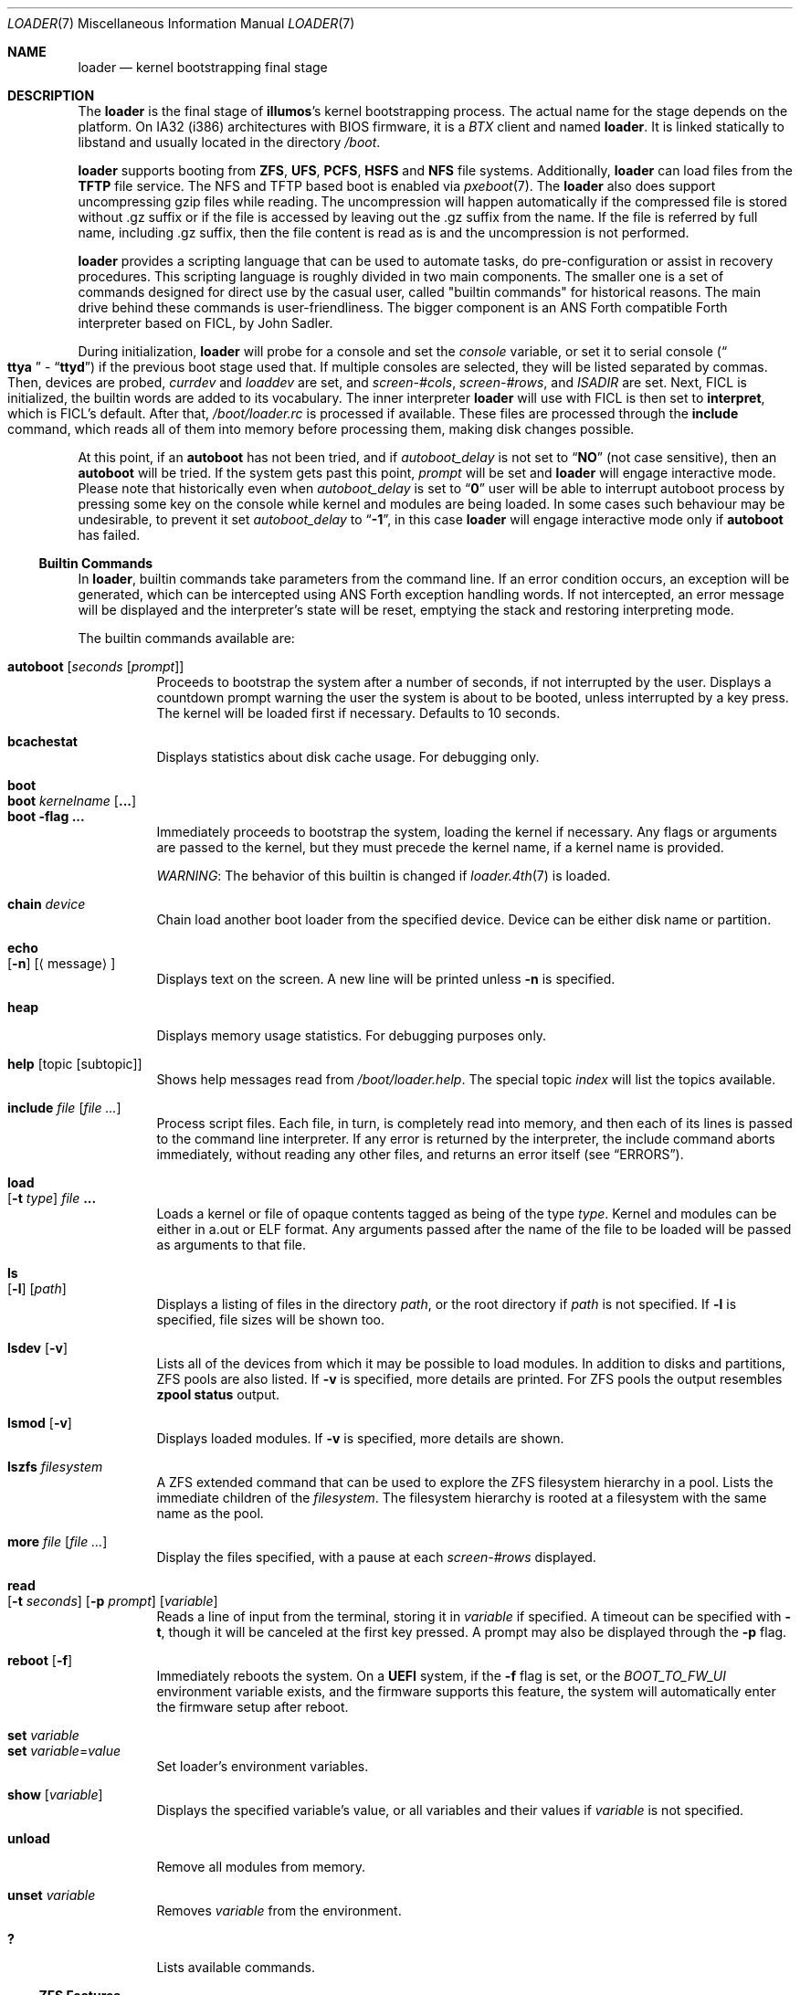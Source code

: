 .\" Copyright (c) 1999 Daniel C. Sobral
.\" Copyright 2019 OmniOS Community Edition (OmniOSce) Association.
.\" All rights reserved.
.\"
.\" Redistribution and use in source and binary forms, with or without
.\" modification, are permitted provided that the following conditions
.\" are met:
.\" 1. Redistributions of source code must retain the above copyright
.\"    notice, this list of conditions and the following disclaimer.
.\" 2. Redistributions in binary form must reproduce the above copyright
.\"    notice, this list of conditions and the following disclaimer in the
.\"    documentation and/or other materials provided with the distribution.
.\"
.\" THIS SOFTWARE IS PROVIDED BY THE AUTHOR AND CONTRIBUTORS ``AS IS'' AND
.\" ANY EXPRESS OR IMPLIED WARRANTIES, INCLUDING, BUT NOT LIMITED TO, THE
.\" IMPLIED WARRANTIES OF MERCHANTABILITY AND FITNESS FOR A PARTICULAR PURPOSE
.\" ARE DISCLAIMED.  IN NO EVENT SHALL THE AUTHOR OR CONTRIBUTORS BE LIABLE
.\" FOR ANY DIRECT, INDIRECT, INCIDENTAL, SPECIAL, EXEMPLARY, OR CONSEQUENTIAL
.\" DAMAGES (INCLUDING, BUT NOT LIMITED TO, PROCUREMENT OF SUBSTITUTE GOODS
.\" OR SERVICES; LOSS OF USE, DATA, OR PROFITS; OR BUSINESS INTERRUPTION)
.\" HOWEVER CAUSED AND ON ANY THEORY OF LIABILITY, WHETHER IN CONTRACT, STRICT
.\" LIABILITY, OR TORT (INCLUDING NEGLIGENCE OR OTHERWISE) ARISING IN ANY WAY
.\" OUT OF THE USE OF THIS SOFTWARE, EVEN IF ADVISED OF THE POSSIBILITY OF
.\" SUCH DAMAGE.
.\"
.Dd March 01, 2023
.Dt LOADER 7
.Os
.Sh NAME
.Nm loader
.Nd kernel bootstrapping final stage
.Sh DESCRIPTION
The
.Nm
is the final stage of
.Nm illumos Ns 's
kernel bootstrapping process.
The actual name for the stage depends on the platform.
On IA32 (i386) architectures with BIOS firmware, it is a
.Pa BTX
client and named
.Nm loader .
It is linked statically to libstand and usually located in the directory
.Pa /boot .
.Pp
.Nm
supports booting from
.Cm ZFS ,
.Cm UFS ,
.Cm PCFS ,
.Cm HSFS
and
.Cm NFS
file systems.
Additionally,
.Nm
can load files from the
.Cm TFTP
file service.
The NFS and TFTP based boot is enabled via
.Xr pxeboot 7 .
The
.Nm
also does support uncompressing gzip files while reading.
The uncompression will happen automatically if the compressed file is stored
without .gz suffix or if the file is accessed by leaving out the .gz suffix from
the name.
If the file is referred by full name, including .gz suffix, then the file
content is read as is and the uncompression is not performed.
.Pp
.Nm
provides a scripting language that can be used to
automate tasks, do pre-configuration or assist in recovery
procedures.
This scripting language is roughly divided in
two main components.
The smaller one is a set of commands
designed for direct use by the casual user, called "builtin
commands" for historical reasons.
The main drive behind these commands is user-friendliness.
The bigger component is an
.Tn ANS
Forth compatible Forth interpreter based on FICL, by
.An John Sadler .
.Pp
During initialization,
.Nm
will probe for a console and set the
.Va console
variable, or set it to serial console
.Pq Do Li ttya Dc - Dq Li ttyd
if the previous boot stage used that.
If multiple consoles are selected, they will be listed separated by commas.
Then, devices are probed,
.Va currdev
and
.Va loaddev
are set, and
.Va screen-#cols ,
.Va screen-#rows ,
and
.Va ISADIR
are set.
Next,
.Tn FICL
is initialized, the builtin words are added to its vocabulary.
The inner interpreter
.Nm
will use with
.Tn FICL
is then set to
.Ic interpret ,
which is
.Tn FICL Ns 's
default.
After that,
.Pa /boot/loader.rc
is processed if available.
These files are processed through the
.Ic include
command, which reads all of them into memory before processing them,
making disk changes possible.
.Pp
At this point, if an
.Ic autoboot
has not been tried, and if
.Va autoboot_delay
is not set to
.Dq Li NO
(not case sensitive), then an
.Ic autoboot
will be tried.
If the system gets past this point,
.Va prompt
will be set and
.Nm
will engage interactive mode.
Please note that historically even when
.Va autoboot_delay
is set to
.Dq Li 0
user will be able to interrupt autoboot process by pressing some key
on the console while kernel and modules are being loaded.
In some
cases such behaviour may be undesirable, to prevent it set
.Va autoboot_delay
to
.Dq Li -1 ,
in this case
.Nm
will engage interactive mode only if
.Ic autoboot
has failed.
.Ss Builtin Commands
In
.Nm ,
builtin commands take parameters from the command line.
If an error condition occurs, an exception will be generated,
which can be intercepted using
.Tn ANS
Forth exception handling
words.
If not intercepted, an error message will be displayed and
the interpreter's state will be reset, emptying the stack and restoring
interpreting mode.
.Pp
The builtin commands available are:
.Pp
.Bl -tag -width Ds -compact
.It Ic autoboot Op Ar seconds Op Ar prompt
Proceeds to bootstrap the system after a number of seconds, if not
interrupted by the user.
Displays a countdown prompt
warning the user the system is about to be booted,
unless interrupted by a key press.
The kernel will be loaded first if necessary.
Defaults to 10 seconds.
.Pp
.It Ic bcachestat
Displays statistics about disk cache usage.
For debugging only.
.Pp
.It Ic boot
.It Ic boot Ar kernelname Op Cm ...
.It Ic boot Fl flag Cm ...
Immediately proceeds to bootstrap the system, loading the kernel
if necessary.
Any flags or arguments are passed to the kernel, but they
must precede the kernel name, if a kernel name is provided.
.Pp
.Em WARNING :
The behavior of this builtin is changed if
.Xr loader.4th 7
is loaded.
.Pp
.It Ic chain Ar device
Chain load another boot loader from the specified device.
Device can be either disk name or partition.
.Pp
.It Ic echo Xo
.Op Fl n
.Op Aq message
.Xc
Displays text on the screen.
A new line will be printed unless
.Fl n
is specified.
.Pp
.It Ic heap
Displays memory usage statistics.
For debugging purposes only.
.Pp
.It Ic help Op topic Op subtopic
Shows help messages read from
.Pa /boot/loader.help .
The special topic
.Em index
will list the topics available.
.Pp
.It Ic include Ar file Op Ar
Process script files.
Each file, in turn, is completely read into memory,
and then each of its lines is passed to the command line interpreter.
If any error is returned by the interpreter, the include
command aborts immediately, without reading any other files, and
returns an error itself (see
.Sx ERRORS ) .
.Pp
.It Ic load Xo
.Op Fl t Ar type
.Ar file Cm ...
.Xc
Loads a kernel or file of opaque contents tagged as being of the type
.Ar type .
Kernel and modules can be either in a.out or ELF format.
Any arguments passed after the name of the file to be loaded
will be passed as arguments to that file.
.Pp
.It Ic ls Xo
.Op Fl l
.Op Ar path
.Xc
Displays a listing of files in the directory
.Ar path ,
or the root directory if
.Ar path
is not specified.
If
.Fl l
is specified, file sizes will be shown too.
.Pp
.It Ic lsdev Op Fl v
Lists all of the devices from which it may be possible to load modules.
In addition to disks and partitions, ZFS pools are also listed.
If
.Fl v
is specified, more details are printed.
For ZFS pools the output resembles
.Nm zpool Cm status
output.
.Pp
.It Ic lsmod Op Fl v
Displays loaded modules.
If
.Fl v
is specified, more details are shown.
.Pp
.It Ic lszfs Ar filesystem
A ZFS extended command that can be used to explore the ZFS filesystem
hierarchy in a pool.
Lists the immediate children of the
.Ar filesystem .
The filesystem hierarchy is rooted at a filesystem with the same name
as the pool.
.Pp
.It Ic more Ar file Op Ar
Display the files specified, with a pause at each
.Va screen-#rows
displayed.
.Pp
.It Ic read Xo
.Op Fl t Ar seconds
.Op Fl p Ar prompt
.Op Va variable
.Xc
Reads a line of input from the terminal, storing it in
.Va variable
if specified.
A timeout can be specified with
.Fl t ,
though it will be canceled at the first key pressed.
A prompt may also be displayed through the
.Fl p
flag.
.Pp
.It Ic reboot Op Fl f
Immediately reboots the system.
On a
.Sy UEFI
system, if the
.Fl f
flag is set, or the
.Va BOOT_TO_FW_UI
environment variable exists, and the firmware supports this feature,
the system will automatically enter the firmware setup after reboot.
.Pp
.It Ic set Ar variable
.It Ic set Ar variable Ns = Ns Ar value
Set loader's environment variables.
.Pp
.It Ic show Op Va variable
Displays the specified variable's value, or all variables and their
values if
.Va variable
is not specified.
.Pp
.It Ic unload
Remove all modules from memory.
.Pp
.It Ic unset Va variable
Removes
.Va variable
from the environment.
.Pp
.It Ic \&?
Lists available commands.
.El
.Ss ZFS Features
.Nm
supports the following format for specifying ZFS filesystems which
can be used wherever
.Nm
refers to a device specification:
.Pp
.Ar zfs:pool/filesystem:
.Pp
where
.Pa pool/filesystem
is a ZFS filesystem name as described in
.Xr zfs 8 .
.Ss Builtin Environment Variables
The
.Nm
has actually two different kinds of
.Sq environment
variables.
There are ANS Forth's
.Em environmental queries ,
and a separate space of environment variables used by builtins, which
are not directly available to Forth words.
It is the latter type that this section covers.
.Pp
Environment variables can be set and unset through the
.Ic set
and
.Ic unset
builtins, and can have their values interactively examined through the
use of the
.Ic show
builtin.
Their values can also be accessed as described in
.Sx BUILTIN PARSER .
.Pp
Notice that these environment variables are not inherited by any shell
after the system has been booted.
.Pp
A few variables are set automatically by
.Nm .
Others can affect the behavior of either
.Nm
or the kernel at boot.
Some options may require a value,
while others define behavior just by being set.
Both types of builtin variables are described below.
.Bl -tag -width bootfile
.It Va autoboot_delay
Number of seconds
.Ic autoboot
will wait before booting.
If this variable is not defined,
.Ic autoboot
will default to 10 seconds.
.Pp
If set to
.Dq Li NO ,
no
.Ic autoboot
will be automatically attempted after processing
.Pa /boot/loader.rc ,
though explicit
.Ic autoboot Ns 's
will be processed normally, defaulting to 10 seconds delay.
.Pp
If set to
.Dq Li 0 ,
no delay will be inserted, but user still will be able to interrupt
.Ic autoboot
process and escape into the interactive mode by pressing some key
on the console while kernel and
modules are being loaded.
.Pp
If set to
.Dq Li -1 ,
no delay will be inserted and
.Nm
will engage interactive mode only if
.Ic autoboot
has failed for some reason.
.It Va boot_ask
Will set
.Xr kernel 8
.Fl a
option.
.It Va boot_debug
Will set
.Xr kernel 8
.Fl d
option.
.It Va boot_kmdb
Will set
.Xr kernel 8
.Fl k
option.
.It Va boot_reconfigure
Will set
.Xr kernel 8
.Fl r
option.
.It Va boot_single
Will set
.Xr kernel 8
.Fl s
option.
.It Va boot_verbose
Will set
.Xr kernel 8
.Fl v
option.
.It Va boot-args
Will set custom arguments for the kernel.
If set in
.Nm
configuration, the
.Nm
startup will parse the
.Va boot-args
value to set boot prefixed variables listed above, any unrecognized options
are added to kernel command line verbatim.
.It Va bootfile
The name of the kernel.
.It Va console
Defines the current console or consoles.
Multiple consoles may be specified.
In that case, the first listed console will become the default console for
the
.Xr kernel 8 .
.It Va currdev
Selects the default device.
Syntax for devices is odd.
.It Va interpret
Has the value
.Dq Li ok
if the Forth's current state is interpreting.
.It Va screen-#rows
Define the number of lines on the screen, to be used by the pager.
.It Va module_path
Sets the list of directories which will be searched for modules
named in a load command or implicitly required by a dependency.
The default value for this variable is
.Dq Li /platform/i86pc/${ISADIR}
.It Va prompt
Value of
.Nm Ns 's
prompt.
Defaults to
.Dq Li "${interpret}" .
If variable
.Va prompt
is unset, the default prompt is
.Ql > .
.It Va os_console
If set, the value is used to set
.Xr kernel 8
.Va console
property.
.El
.Pp
Other variables are used for loader or to set kernel properties or for
informational purposes.
.Ss Builtin Parser
When a builtin command is executed, the rest of the line is taken
by it as arguments, and it is processed by a special parser which
is not used for regular Forth commands.
.Pp
This special parser applies the following rules to the parsed text:
.Bl -enum
.It
All backslash characters are preprocessed.
.Bl -bullet
.It
\eb , \ef , \er , \en and \et are processed as in C.
.It
\es is converted to a space.
.It
\ev is converted to
.Tn ASCII
11.
.It
\ez is just skipped.
Useful for things like
.Dq \e0xf\ez\e0xf .
.It
\e0xN and \e0xNN are replaced by the hex N or NN.
.It
\eNNN is replaced by the octal NNN
.Tn ASCII
character.
.It
\e" , \e' and \e$ will escape these characters, preventing them from
receiving special treatment in Step 2, described below.
.It
\e\e will be replaced with a single \e .
.It
In any other occurrence, backslash will just be removed.
.El
.It
Every string between non-escaped quotes or double-quotes will be treated
as a single word for the purposes of the remaining steps.
.It
Replace any
.Li $VARIABLE
or
.Li ${VARIABLE}
with the value of the environment variable
.Va VARIABLE .
.It
Space-delimited arguments are passed to the called builtin command.
Spaces can also be escaped through the use of \e\e .
.El
.Pp
An exception to this parsing rule exists, and is described in
.Sx Builtins And FORTH .
.Ss Builtins And FORTH
All builtin words are state-smart, immediate words.
If interpreted, they behave exactly as described previously.
If they are compiled, though,
they extract their arguments from the stack instead of the command line.
.Pp
If compiled, the builtin words expect to find, at execution time, the
following parameters on the stack:
.D1 Ar addrN lenN ... addr2 len2 addr1 len1 N
where
.Ar addrX lenX
are strings which will compose the command line that will be parsed
into the builtin's arguments.
Internally, these strings are concatenated in from 1 to N,
with a space put between each one.
.Pp
If no arguments are passed, a 0
.Em must
be passed, even if the builtin accepts no arguments.
.Pp
While this behavior has benefits, it has its trade-offs.
If the execution token of a builtin is acquired (through
.Ic '
or
.Ic ['] ) ,
and then passed to
.Ic catch
or
.Ic execute ,
the builtin behavior will depend on the system state
.Bf Em
at the time
.Ic catch
or
.Ic execute
is processed!
.Ef
This is particularly annoying for programs that want or need to
handle exceptions.
In this case, the use of a proxy is recommended.
For example:
.Dl : (boot) boot ;
.Ss FICL
.Tn FICL
is a Forth interpreter written in C, in the form of a forth
virtual machine library that can be called by C functions and vice
versa.
.Pp
In
.Nm ,
each line read interactively is then fed to
.Tn FICL ,
which may call
.Nm
back to execute the builtin words.
The builtin
.Ic include
will also feed
.Tn FICL ,
one line at a time.
.Pp
The words available to
.Tn FICL
can be classified into four groups.
The
.Tn ANS
Forth standard words, extra
.Tn FICL
words, extra
.Fx
words, and the builtin commands;
the latter were already described.
The
.Tn ANS
Forth standard words are listed in the
.Sx STANDARDS
section.
The words falling in the two other groups are described in the
following subsections.
.Ss FICL Extra Words
.Bl -tag -width wid-set-super
.It Ic .env
.It Ic .ver
.It Ic -roll
.It Ic 2constant
.It Ic >name
.It Ic body>
.It Ic compare
This is the STRING word set's
.Ic compare .
.It Ic compile-only
.It Ic endif
.It Ic forget-wid
.It Ic parse-word
.It Ic sliteral
This is the STRING word set's
.Ic sliteral .
.It Ic wid-set-super
.It Ic w@
.It Ic w!
.It Ic x.
.It Ic empty
.It Ic cell-
.It Ic -rot
.El
.Ss Loader Extra Words
.Bl -tag -width XXXXXXXX
.It Ic \&$ Pq --
Evaluates the remainder of the input buffer, after having printed it first.
.It Ic \&% Pq --
Evaluates the remainder of the input buffer under a
.Ic catch
exception guard.
.It Ic .#
Works like
.Ic \&.
but without outputting a trailing space.
.It Ic fclose Pq Ar fd --
Closes a file.
.It Ic fkey Pq Ar fd -- char
Reads a single character from a file.
.It Ic fload Pq Ar fd --
Processes a file
.Em fd .
.It Ic fopen Pq Ar addr len mode Li -- Ar fd
Opens a file.
Returns a file descriptor, or \-1 in case of failure.
The
.Ar mode
parameter selects whether the file is to be opened for read access, write
access, or both.
The constants
.Dv O_RDONLY , O_WRONLY ,
and
.Dv O_RDWR
are defined in
.Pa /boot/forth/support.4th ,
indicating read only, write only, and read-write access, respectively.
.It Xo
.Ic fread
.Pq Ar fd addr len -- len'
.Xc
Tries to read
.Em len
bytes from file
.Em fd
into buffer
.Em addr .
Returns the actual number of bytes read, or -1 in case of error or end of
file.
.It Ic heap? Pq -- Ar cells
Return the space remaining in the dictionary heap, in cells.
This is not related to the heap used by dynamic memory allocation words.
.It Ic inb Pq Ar port -- char
Reads a byte from a port.
.It Ic isvirtualized? Pq -- Ar addr len flag | Ar flag
Returns
.Ic true
and string with virtualization engine name or
.Ic false .
.It Ic key Pq -- Ar char
Reads a single character from the console.
.It Ic key? Pq -- Ar flag
Returns
.Ic true
if there is a character available to be read from the console.
.It Ic ms Pq Ar u --
Waits
.Em u
microseconds.
.It Ic outb Pq Ar port char --
Writes a byte to a port.
.It Ic seconds Pq -- Ar u
Returns the number of seconds since midnight.
.It Ic tib> Pq -- Ar addr len
Returns the remainder of the input buffer as a string on the stack.
.El
.Ss Loader Extra Framebuffer Words
.Bl -tag -width XXXXXXXX
.It Ic fb-bezier Pq Ar x1 y1 x2 y2 x3 y3 width --
Draws a quadratic Bezier curve in the current foreground color using the
three provided points and specified line with.
.It Ic fb-drawrect Pq Ar x1 y1 x2 y2 fill --
Draws a rectangle to the screen with the top left at
.Em (x1,y1)
and the bottom right at
.Em (x2,y2)
, using the current foreground color.
If
.Em fill
is
.Ic true
then the rectangle will be filled in.
.It Ic fb-line Pq Ar x1 y1 x2 y2 width --
Draws a line from
.Em (x1,y1)
to
.Em (x2,y2)
in the current foreground color and with the specified width.
.It Ic fb-putimage Pq Ar flags x1 y1 x2 y2 addr len -- flag
Outputs an image to the screen.
Returns
.Ic true
if the image was able to be written and
.Ic false
otherwise.
Only truecolor PNG images are supported and the path to the file
must be provided through the
.Em addr
and
.Em len
arguments on the stack.
The image will be displayed in the rectangular screen region with the top left
at
.Em (x1,y1)
and the bottom right at
.Em (x2,y2)
.
.Pp
Either
.Em x2
or
.Em y2
can be set to "0" which causes it to be calculated to maintain the aspect
ratio of the image.
If both are "0" then the native resolution of the image will be used.
.Pp
If
.Em x1
is "0", then the image will be placed as far over to the right of the
screen as possible.
Similarly, if
.Em y1
is "0", then the image will be placed as far down the screen as possible.
.Pp
Flags is a bitfield; the following bits are defined:
.Bl -tag -width XXXXX -offset indent
.It 1
Draw a single pixel border around the image in the current foreground color.
.It 2
Do not scroll the image with the rest of the screen.
.It 128
Output diagnostic information (for debugging).
.El
.It Ic fb-setpixel Pq Ar x y --
Colors the pixel at
.Em (x,y)
with the current foreground color.
.It Ic term-drawrect Pq Ar x1 y1 x2 y2 --
Draws a rectangle with rounded corners using terminal coordinates and the
current foreground color.
.El
.Ss Loader Defined Environmental Queries
.Bl -tag -width Ds
.It arch-i386
.Ic TRUE
if the architecture is IA32.
.It loader_version
.Nm
version.
.El
.Ss Errors
The following values are thrown by
.Nm :
.Bl -tag -width XXXXX -offset indent
.It 100
Any type of error in the processing of a builtin.
.It -1
.Ic Abort
executed.
.It -2
.Ic Abort"
executed.
.It -56
.Ic Quit
executed.
.It -256
Out of interpreting text.
.It -257
Need more text to succeed -- will finish on next run.
.It -258
.Ic Bye
executed.
.It -259
Unspecified error.
.El
.Sh FILES
.Bl -tag -width /boot/defaults/loader.conf -compact
.It Pa /boot/defaults/loader.conf
.It Pa /boot/conf.d/*
.It Pa /boot/loader.conf
.It Pa /boot/loader.conf.local
.Nm
configuration files, as described in
.Xr loader.conf 5 .
.It Pa /boot/loader.help
Loaded by
.Ic help .
Contains the help messages.
.It Pa /boot/loader.rc
.Nm
bootstrapping script.
.It Pa /boot/forth/loader.4th
Extra builtin-like words.
.It Pa /boot/forth/support.4th
.Pa loader.conf
processing words.
.It Pa /boot/loader
.Nm
itself.
.El
.Sh EXAMPLES
Boot in single user mode:
.Pp
.Dl boot -s
.Pp
Load the kernel, a boot_archive, and then autoboot in five seconds.
Notice that a kernel must be loaded before any other
.Ic load
command is attempted.
.Bd -literal -offset indent
load /platform/i86pc/kernel/amd64/unix
load -t rootfs /platform/i86pc/amd64/boot_archive
autoboot 5
.Ed
.Pp
Set the default device used for loading a kernel from a ZFS filesystem:
.Bd -literal -offset indent
set currdev=zfs:rpool/ROOT/knowngood:
.Ed
.Sh NOTES
Although setting the
.Va currdev
as shown in the example above is supported, it is advisable to use loader
beadm command or boot environment menu instead.
The reason is, the beadm or menu selection will also instruct loader to clean up
the currently set configuration and load configuration from the new boot
environment.
.Sh SEE ALSO
.Xr btxld 1onbld ,
.Xr loader.conf 5 ,
.Xr boot 8
.Sh STANDARDS
For the purposes of ANS Forth compliance, loader is an
.Bf Em
ANS Forth System with Environmental Restrictions, Providing
.Ef
.Bf Li
.No .( ,
.No :noname ,
.No ?do ,
parse, pick, roll, refill, to, value, \e, false, true,
.No <> ,
.No 0<> ,
compile\&, , erase, nip, tuck
.Ef
.Em and
.Li marker
.Bf Em
from the Core Extensions word set, Providing the Exception Extensions
word set, Providing the Locals Extensions word set, Providing the
Memory-Allocation Extensions word set, Providing
.Ef
.Bf Li
\&.s,
bye, forget, see, words,
\&[if],
\&[else]
.Ef
.Em and
.Li [then]
.Bf Em
from the Programming-Tools extension word set, Providing the
Search-Order extensions word set.
.Ef
